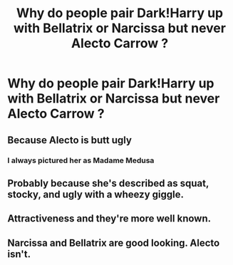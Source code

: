 #+TITLE: Why do people pair Dark!Harry up with Bellatrix or Narcissa but never Alecto Carrow ?

* Why do people pair Dark!Harry up with Bellatrix or Narcissa but never Alecto Carrow ?
:PROPERTIES:
:Score: 4
:DateUnix: 1598024385.0
:DateShort: 2020-Aug-21
:FlairText: Meta
:END:

** Because Alecto is butt ugly
:PROPERTIES:
:Author: InquisitorCOC
:Score: 14
:DateUnix: 1598024617.0
:DateShort: 2020-Aug-21
:END:

*** I always pictured her as Madame Medusa
:PROPERTIES:
:Author: Bleepbloopbotz2
:Score: 2
:DateUnix: 1598026963.0
:DateShort: 2020-Aug-21
:END:


** Probably because she's described as squat, stocky, and ugly with a wheezy giggle.
:PROPERTIES:
:Author: CyberWolfWrites
:Score: 5
:DateUnix: 1598061650.0
:DateShort: 2020-Aug-22
:END:


** Attractiveness and they're more well known.
:PROPERTIES:
:Author: Thrwforksandknives
:Score: 5
:DateUnix: 1598025673.0
:DateShort: 2020-Aug-21
:END:


** Narcissa and Bellatrix are good looking. Alecto isn't.
:PROPERTIES:
:Author: EloImFizzy
:Score: 3
:DateUnix: 1598042442.0
:DateShort: 2020-Aug-22
:END:
